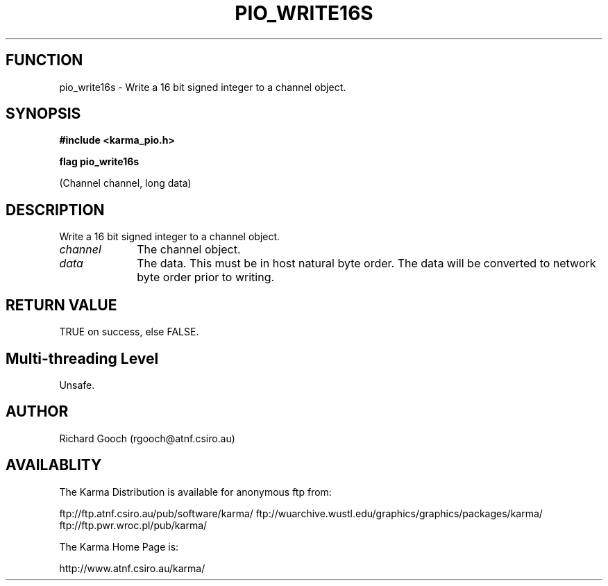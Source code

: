 .TH PIO_WRITE16S 3 "13 Nov 2005" "Karma Distribution"
.SH FUNCTION
pio_write16s \- Write a 16 bit signed integer to a channel object.
.SH SYNOPSIS
.B #include <karma_pio.h>
.sp
.B flag pio_write16s
.sp
(Channel channel, long data)
.SH DESCRIPTION
Write a 16 bit signed integer to a channel object.
.IP \fIchannel\fP 1i
The channel object.
.IP \fIdata\fP 1i
The data. This must be in host natural byte order. The data will be
converted to network byte order prior to writing.
.SH RETURN VALUE
TRUE on success, else FALSE.
.SH Multi-threading Level
Unsafe.
.SH AUTHOR
Richard Gooch (rgooch@atnf.csiro.au)
.SH AVAILABLITY
The Karma Distribution is available for anonymous ftp from:

ftp://ftp.atnf.csiro.au/pub/software/karma/
ftp://wuarchive.wustl.edu/graphics/graphics/packages/karma/
ftp://ftp.pwr.wroc.pl/pub/karma/

The Karma Home Page is:

http://www.atnf.csiro.au/karma/
